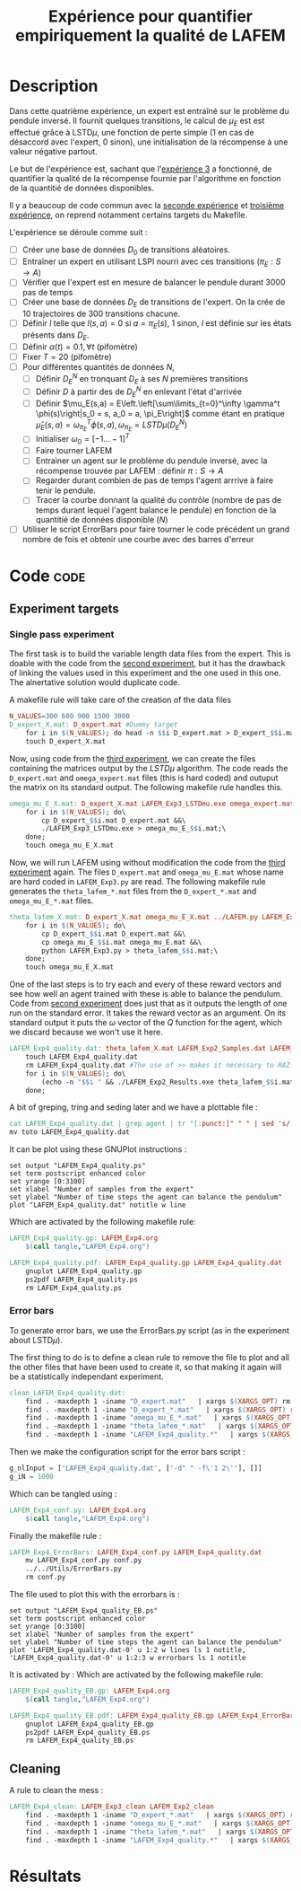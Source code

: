 #+TITLE: Expérience pour quantifier empiriquement la qualité de LAFEM
* Description

  Dans cette quatrième expérience, un expert est entraîné sur le problème du pendule inversé. Il fournit quelques transitions, le calcul de $\mu_E$ est est effectué grâce à LSTD$\mu$, une fonction de perte simple ($1$ en cas de désaccord avec l'expert, $0$ sinon), une initialisation de la récompense à une valeur négative partout.

  Le but de l'expérience est, sachant que l'[[file:LAFEM_Exp3.org][expérience 3]] a fonctionné, de quantifier la qualité de la récompense fournie par l'algorithme en fonction de la quantitié de données disponibles.

  Il y a beaucoup de code commun avec la [[file:LAFEM_Exp2.org][seconde expérience]] et [[file:LAFEM_Exp3.org][troisième expérience]], on reprend notamment certains targets du Makefile.

  L'expérience se déroule comme suit :
  - [ ] Créer une base de données $D_0$ de transitions aléatoires.
  - [ ] Entraîner un expert en utilisant LSPI nourri avec ces transitions ($\pi_E : S\rightarrow A$)
  - [ ] Vérifier que l'expert est en mesure de balancer le pendule durant 3000 pas de temps
  - [ ] Créer une base de données $D_E$ de transitions de l'expert. On la crée de 10 trajectoires de 300 transitions chacune.
  - [ ] Définir $l$ telle que $l(s,a) = 0$ si $a=\pi_E(s)$, $1$ sinon, $l$ est définie sur les états présents dans $D_E$.
  - [ ] Définir $\alpha(t) = 0.1,\forall t$ (pifomètre)
  - [ ] Fixer $T=20$ (pifomètre)
  - [ ] Pour différentes quantités de données $N$,
    - [ ] Définir $D_E^N$ en tronquant $D_E$ à ses $N$ premières transitions
    - [ ] Définir $D$ à partir des de $D_E^N$ en enlevant l'état d'arrivée
    - [ ] Définir $\mu_E(s,a) = E\left.\left[\sum\limits_{t=0}^\infty \gamma^t \phi(s)\right|s_0 = s, a_0 = a, \pi_E\right]$ comme étant en pratique $\hat\mu_E(s,a) =  \omega^T_{\pi_E}\phi(s,a), \omega_{\pi_E} = LSTD\mu(D_E^N)$
    - [ ] Initialiser $\omega_0 = [-1...-1]^T$
    - [ ] Faire tourner LAFEM
    - [ ] Entrainer un agent sur le problème du pendule inversé, avec la récompense trouvée par LAFEM : définir $\pi : S\rightarrow A$
    - [ ] Regarder durant combien de pas de temps l'agent arrrive à faire tenir le pendule.
    - [ ] Tracer la courbe donnant la qualité du contrôle (nombre de pas de temps durant lequel l'agent balance le pendule) en fonction de la quantitié de données disponible ($N$)
  - [ ] Utiliser le script ErrorBars pour faire tourner le code précédent un grand nombre de fois et obtenir une courbe avec des barres d'erreur

* Code								       :code:
** Experiment targets
*** Single pass experiment
   The first task is to build the variable length data files from the expert. This is doable with the code from the [[file:LAFEM_Exp2.org][second experiment]], but it has the drawback of linking the values used in this experiment and the one used in this one. The alnertative solution would duplicate code.

   A makefile rule will take care of the creation of the data files

#+srcname: LAFEM_Exp4_make
#+begin_src makefile
N_VALUES=300 600 900 1500 3000
D_expert_X.mat: D_expert.mat #Dummy target
	for i in $(N_VALUES); do head -n $$i D_expert.mat > D_expert_$$i.mat; done
	touch D_expert_X.mat
#+end_src

   Now, using code from the [[file:LAFEM_Exp3.org][third experiment]], we can create the files containing the matrices output by the $LSTD\mu$ algorithm. The code reads the =D_expert.mat= and =omega_expert.mat= files (this is hard coded) and outuput the matrix on its standard output. The following makefile rule handles this.

#+srcname: LAFEM_Exp4_make
#+begin_src makefile
omega_mu_E_X.mat: D_expert_X.mat LAFEM_Exp3_LSTDmu.exe omega_expert.mat#Dummy target
	for i in $(N_VALUES); do\
		cp D_expert_$$i.mat D_expert.mat &&\
		./LAFEM_Exp3_LSTDmu.exe > omega_mu_E_$$i.mat;\
	done;
	touch omega_mu_E_X.mat
#+end_src


Now, we will run LAFEM using without modification the code from the [[file:LAFEM_Exp3.org][third experiment]] again. The files =D_expert.mat= and =omega_mu_E.mat= whose name are hard coded in =LAFEM_Exp3.py= are read. The following makefile rule generates the =theta_lafem_*.mat= files from the =D_expert_*.mat= and =omega_mu_E_*.mat= files.

#+srcname: LAFEM_Exp4_make
#+begin_src makefile
theta_lafem_X.mat: D_expert_X.mat omega_mu_E_X.mat ../LAFEM.py LAFEM_Exp3.py ../a2str.py #Dummy target
	for i in $(N_VALUES); do\
		cp D_expert_$$i.mat D_expert.mat &&\
		cp omega_mu_E_$$i.mat omega_mu_E.mat &&\
		python LAFEM_Exp3.py > theta_lafem_$$i.mat;\
	done;
	touch omega_mu_E_X.mat
#+end_src

One of the last steps is to try each and every of these reward vectors and see how well an agent trained with these is able to balance the pendulum. Code from [[file:LAFEM_Exp2.org][second experiment]] does just that as it outputs the length of one run on the standard error. It takes the reward vector as an argument. On its standard output it puts the $\omega$ vector of the $Q$ function for the agent, which we discard because we won't use it here.

#+srcname: LAFEM_Exp4_make
#+begin_src makefile
LAFEM_Exp4_quality.dat: theta_lafem_X.mat LAFEM_Exp2_Samples.dat LAFEM_Exp2_Results.exe
	touch LAFEM_Exp4_quality.dat
	rm LAFEM_Exp4_quality.dat #The use of >> makes it necessary to RAZ the file
	for i in $(N_VALUES); do\
		(echo -n "$$i " && ./LAFEM_Exp2_Results.exe theta_lafem_$$i.mat >/dev/null)>> LAFEM_Exp4_quality.dat 2>> LAFEM_Exp4_quality.dat;\
	done;
#+end_src

A bit of greping, tring and seding later and we have a plottable file :

#+srcname: LAFEM_Exp4_make
#+begin_src makefile
	cat LAFEM_Exp4_quality.dat | grep agent | tr "[:punct:]" " " | sed 's/ Longueur d un run de l agent  //' > toto
	mv toto LAFEM_Exp4_quality.dat
#+end_src

It can be plot using these GNUPlot instructions :
#+begin_src gnuplot :tangle LAFEM_Exp4_quality.gp
set output "LAFEM_Exp4_quality.ps"
set term postscript enhanced color
set yrange [0:3100]
set xlabel "Number of samples from the expert"
set ylabel "Number of time steps the agent can balance the pendulum"
plot "LAFEM_Exp4_quality.dat" notitle w line
#+end_src

Which are activated by the following makefile rule:
#+srcname: LAFEM_Exp4_make
#+begin_src makefile
LAFEM_Exp4_quality.gp: LAFEM_Exp4.org
	$(call tangle,"LAFEM_Exp4.org")

LAFEM_Exp4_quality.pdf: LAFEM_Exp4_quality.gp LAFEM_Exp4_quality.dat
	gnuplot LAFEM_Exp4_quality.gp
	ps2pdf LAFEM_Exp4_quality.ps
	rm LAFEM_Exp4_quality.ps
#+end_src

*** Error bars
    To generate error bars, we use the ErrorBars.py script (as in the experiment about LSTD$\mu$).

    The first thing to do is to define a clean rule to remove the file to plot and all the other files that have been used to create it, so that making it again will be a statistically independant experiment.
  #+srcname: LAFEM_Exp4_clean_make
  #+begin_src makefile
clean_LAFEM_Exp4_quality.dat: 
	find . -maxdepth 1 -iname "D_expert.mat"   | xargs $(XARGS_OPT) rm
	find . -maxdepth 1 -iname "D_expert_*.mat"   | xargs $(XARGS_OPT) rm
	find . -maxdepth 1 -iname "omega_mu_E_*.mat"   | xargs $(XARGS_OPT) rm
	find . -maxdepth 1 -iname "theta_lafem_*.mat"   | xargs $(XARGS_OPT) rm
	find . -maxdepth 1 -iname "LAFEM_Exp4_quality.*"   | xargs $(XARGS_OPT) rm

  #+end_src

    Then we make the configuration script for the error bars script :
  #+begin_src python :tangle LAFEM_Exp4_conf.py
g_nlInput = ['LAFEM_Exp4_quality.dat', ['-d" " -f\'1 2\''], []]
g_iN = 1000
  #+end_src
    Which can be tangled using :
  #+srcname: LAFEM_Exp4_make
  #+begin_src makefile
LAFEM_Exp4_conf.py: LAFEM_Exp4.org 
	$(call tangle,"LAFEM_Exp4.org")
  #+end_src


    Finally the makefile rule :
  #+srcname: LAFEM_Exp4_make
  #+begin_src makefile
LAFEM_Exp4_ErrorBars: LAFEM_Exp4_conf.py LAFEM_Exp4_quality.dat
	mv LAFEM_Exp4_conf.py conf.py
	../../Utils/ErrorBars.py
	rm conf.py
  #+end_src

The file used to plot this with the errorbars is :
  #+begin_src gnuplot :tangle LAFEM_Exp4_quality_EB.gp
set output "LAFEM_Exp4_quality_EB.ps"
set term postscript enhanced color
set yrange [0:3100]
set xlabel "Number of samples from the expert"
set ylabel "Number of time steps the agent can balance the pendulum"
plot 'LAFEM_Exp4_quality.dat-0' u 1:2 w lines ls 1 notitle, 'LAFEM_Exp4_quality.dat-0' u 1:2:3 w errorbars ls 1 notitle
#+end_src

It is activated by :
Which are activated by the following makefile rule:
#+srcname: LAFEM_Exp4_make
#+begin_src makefile
LAFEM_Exp4_quality_EB.gp: LAFEM_Exp4.org
	$(call tangle,"LAFEM_Exp4.org")

LAFEM_Exp4_quality_EB.pdf: LAFEM_Exp4_quality_EB.gp LAFEM_Exp4_ErrorBars
	gnuplot LAFEM_Exp4_quality_EB.gp
	ps2pdf LAFEM_Exp4_quality_EB.ps
	rm LAFEM_Exp4_quality_EB.ps
#+end_src


** Cleaning
   A rule to clean the mess :
  #+srcname: LAFEM_Exp4_clean_make
  #+begin_src makefile
LAFEM_Exp4_clean: LAFEM_Exp3_clean LAFEM_Exp2_clean
	find . -maxdepth 1 -iname "D_expert_*.mat"   | xargs $(XARGS_OPT) rm
	find . -maxdepth 1 -iname "omega_mu_E_*.mat"   | xargs $(XARGS_OPT) rm
	find . -maxdepth 1 -iname "theta_lafem_*.mat"   | xargs $(XARGS_OPT) rm
	find . -maxdepth 1 -iname "LAFEM_Exp4_quality.*"   | xargs $(XARGS_OPT) rm
  #+end_src

* Résultats
